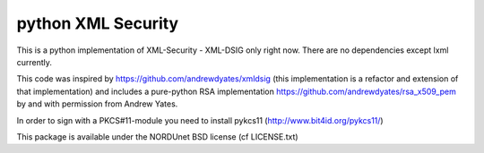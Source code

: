 python XML Security
===================

This is a python implementation of XML-Security - XML-DSIG only right now. There are no
dependencies except lxml currently.

This code was inspired by https://github.com/andrewdyates/xmldsig (this implementation is
a refactor and extension of that implementation) and includes a pure-python RSA implementation
https://github.com/andrewdyates/rsa_x509_pem by and with permission from Andrew Yates.

In order to sign with a PKCS#11-module you need to install pykcs11 (http://www.bit4id.org/pykcs11/)

This package is available under the NORDUnet BSD license (cf LICENSE.txt)
